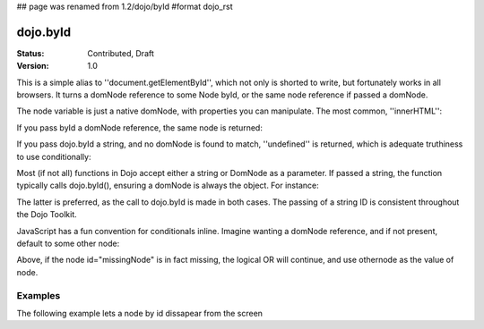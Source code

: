 ## page was renamed from 1.2/dojo/byId
#format dojo_rst

dojo.byId
=========

:Status: Contributed, Draft
:Version: 1.0

This is a simple alias to ''document.getElementById'', which not only is shorted to write, but fortunately works in all browsers. It turns a domNode reference to some Node byId, or the same node reference if passed a domNode. 


.. code-block :: javascript
  :linenos:

  // fetch a node by id="someNode"
  var node = dojo.byId("someNode");

The node variable is just a native domNode, with properties you can manipulate. The most common, ''innerHTML'':

.. code-block :: javascript
  :linenos:
  
  // set some node to say "Hello World"
  dojo.byId("someNode").innerHTML = "Hello World";

If you pass byId a domNode reference, the same node is returned:

.. code-block :: javascript
  :linenos:

  var node = dojo.byId("someNode");
  var other = dojo.byId(node);
  console.log(node == other);
  >>> true

If you pass dojo.byId a string, and no domNode is found to match, ''undefined'' is returned, which is adequate truthiness to use conditionally:

.. code-block :: javascript
  :linenos:

  var node = dojo.byId("fooBar");
  if(node){
    node.innerHTML = "I was found!";
  }else{
    console.log("no node with id='fooBar' found!");
  }

Most (if not all) functions in Dojo accept either a string or DomNode as a parameter. If passed a string, the function typically calls dojo.byId(), ensuring a domNode is always the object. For instance:

.. code-block :: javascript
  :linenos:

  dojo.style(dojo.byId("foo"), "opacity", 0.5);
  // is identical to:
  dojo.style("foo", "opacity", 0.5);

The latter is preferred, as the call to dojo.byId is made in both cases. The passing of a string ID is consistent throughout the Dojo Toolkit.

JavaScript has a fun convention for conditionals inline. Imagine wanting a domNode reference, and if not present, default to some other node:

.. code-block :: javascript
  :linenos:

  var othernode = dojo.byId("fallbackNode");
  var node = dojo.byId("missingNode") || othernode;
  node.innerHTML = "Which one?";

Above, if the node id="missingNode" is in fact missing, the logical OR will continue, and use othernode as the value of node.

Examples
--------

The following example lets a node by id dissapear from the screen

.. cv-compound::

  .. cv:: javascript

    <script type="text/javascript">
    dojo.require("dijit.form.Button");

    dojo.addOnLoad(function(){
      var node = dojo.byId("findMe");
      dojo.connect(dijit.byId("buttonOne"), "onClick", function(){
        dojo.fadeOut({node: node, duration: 300}).play();
      });
      dojo.connect(dijit.byId("buttonTwo"), "onClick", function(){
        dojo.fadeIn({node: node, duration: 300}).play();
      })
    });
    </script>

  .. cv:: html

    <button dojoType="dijit.form.Button" id="buttonOne">Hide Me!</button> <button dojoType="dijit.form.Button" id="buttonTwo">Show Me!</button>
    <div id="findMe">Hiya!</div>

  .. cv:: css

    <style type="text/css">
      #findMe {
        width: 200px;
        height: 100px; 
        background: #f3f3f3;
        border: 1px dotted #ccc;
        color: #444;
        padding: 10px;
        margin: 10px;
      }
    </style>
